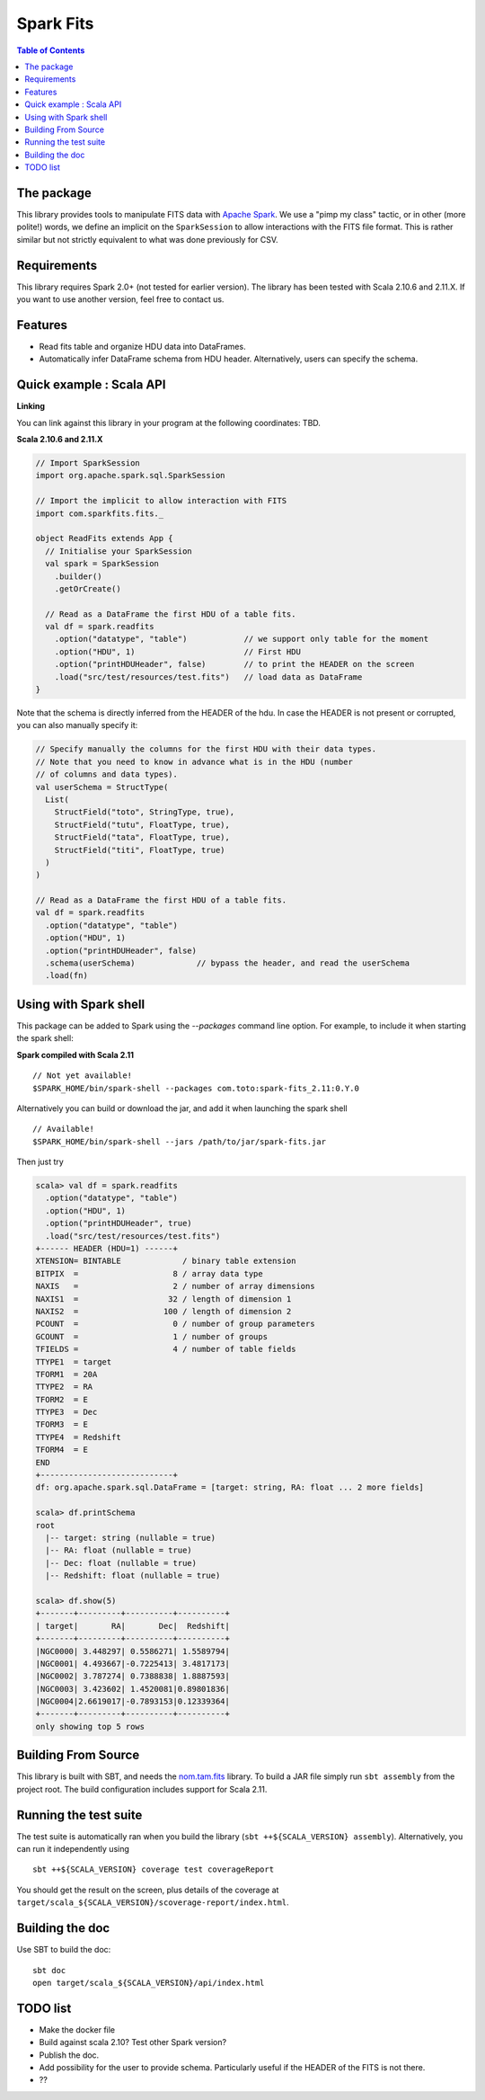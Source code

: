 ================
Spark Fits
================

.. image:: https://travis-ci.org/JulienPeloton/spark-fits.svg?branch=master
    :target: https://travis-ci.org/JulienPeloton/spark-fits

.. contents:: **Table of Contents**

The package
================

This library provides tools to manipulate FITS data with `Apache Spark <http://spark.apache.org/>`_.
We use a "pimp my class" tactic, or in other (more polite!) words, we define
an implicit on the ``SparkSession`` to allow interactions with the FITS file format.
This is rather similar but not strictly equivalent to what was done previously for CSV.

Requirements
================

This library requires Spark 2.0+ (not tested for earlier version).
The library has been tested with Scala 2.10.6 and 2.11.X. If you want to use another
version, feel free to contact us.

Features
================

* Read fits table and organize HDU data into DataFrames.
* Automatically infer DataFrame schema from HDU header. Alternatively, users can specify the schema.

Quick example : Scala API
================

**Linking**

You can link against this library in your program at the following coordinates: TBD.

**Scala 2.10.6 and 2.11.X**

.. code:: scala

  // Import SparkSession
  import org.apache.spark.sql.SparkSession

  // Import the implicit to allow interaction with FITS
  import com.sparkfits.fits._

  object ReadFits extends App {
    // Initialise your SparkSession
    val spark = SparkSession
      .builder()
      .getOrCreate()

    // Read as a DataFrame the first HDU of a table fits.
    val df = spark.readfits
      .option("datatype", "table")            // we support only table for the moment
      .option("HDU", 1)                       // First HDU
      .option("printHDUHeader", false)        // to print the HEADER on the screen
      .load("src/test/resources/test.fits")   // load data as DataFrame
  }

Note that the schema is directly inferred from the HEADER of the hdu.
In case the HEADER is not present or corrupted, you can also manually specify it:

.. code:: scala

  // Specify manually the columns for the first HDU with their data types.
  // Note that you need to know in advance what is in the HDU (number
  // of columns and data types).
  val userSchema = StructType(
    List(
      StructField("toto", StringType, true),
      StructField("tutu", FloatType, true),
      StructField("tata", FloatType, true),
      StructField("titi", FloatType, true)
    )
  )

  // Read as a DataFrame the first HDU of a table fits.
  val df = spark.readfits
    .option("datatype", "table")
    .option("HDU", 1)
    .option("printHDUHeader", false)
    .schema(userSchema)             // bypass the header, and read the userSchema
    .load(fn)

Using with Spark shell
================

This package can be added to Spark using the `--packages` command line option.
For example, to include it when starting the spark shell:

**Spark compiled with Scala 2.11**

::

  // Not yet available!
  $SPARK_HOME/bin/spark-shell --packages com.toto:spark-fits_2.11:0.Y.0

Alternatively you can build or download the jar, and add it when launching the spark shell

::

  // Available!
  $SPARK_HOME/bin/spark-shell --jars /path/to/jar/spark-fits.jar

Then just try

.. code :: scala

  scala> val df = spark.readfits
    .option("datatype", "table")
    .option("HDU", 1)
    .option("printHDUHeader", true)
    .load("src/test/resources/test.fits")
  +------ HEADER (HDU=1) ------+
  XTENSION= BINTABLE             / binary table extension
  BITPIX  =                    8 / array data type
  NAXIS   =                    2 / number of array dimensions
  NAXIS1  =                   32 / length of dimension 1
  NAXIS2  =                  100 / length of dimension 2
  PCOUNT  =                    0 / number of group parameters
  GCOUNT  =                    1 / number of groups
  TFIELDS =                    4 / number of table fields
  TTYPE1  = target
  TFORM1  = 20A
  TTYPE2  = RA
  TFORM2  = E
  TTYPE3  = Dec
  TFORM3  = E
  TTYPE4  = Redshift
  TFORM4  = E
  END
  +----------------------------+
  df: org.apache.spark.sql.DataFrame = [target: string, RA: float ... 2 more fields]

  scala> df.printSchema
  root
    |-- target: string (nullable = true)
    |-- RA: float (nullable = true)
    |-- Dec: float (nullable = true)
    |-- Redshift: float (nullable = true)

  scala> df.show(5)
  +-------+---------+----------+----------+
  | target|       RA|       Dec|  Redshift|
  +-------+---------+----------+----------+
  |NGC0000| 3.448297| 0.5586271| 1.5589794|
  |NGC0001| 4.493667|-0.7225413| 3.4817173|
  |NGC0002| 3.787274| 0.7388838| 1.8887593|
  |NGC0003| 3.423602| 1.4520081|0.89801836|
  |NGC0004|2.6619017|-0.7893153|0.12339364|
  +-------+---------+----------+----------+
  only showing top 5 rows

Building From Source
================

This library is built with SBT, and needs the `nom.tam.fits <https://github.com/nom-tam-fits/nom-tam-fits>`_ library.
To build a JAR file simply run ``sbt assembly`` from the project root.
The build configuration includes support for Scala 2.11.

Running the test suite
================

The test suite is automatically ran when you build the library (``sbt ++${SCALA_VERSION} assembly``).
Alternatively, you can run it independently using

::

  sbt ++${SCALA_VERSION} coverage test coverageReport

You should get the result on the screen, plus details of the coverage at
``target/scala_${SCALA_VERSION}/scoverage-report/index.html``.

Building the doc
================

Use SBT to build the doc:

::

  sbt doc
  open target/scala_${SCALA_VERSION}/api/index.html


TODO list
================

* Make the docker file
* Build against scala 2.10? Test other Spark version?
* Publish the doc.
* Add possibility for the user to provide schema. Particularly useful if the HEADER of the FITS is not there.
* ??
